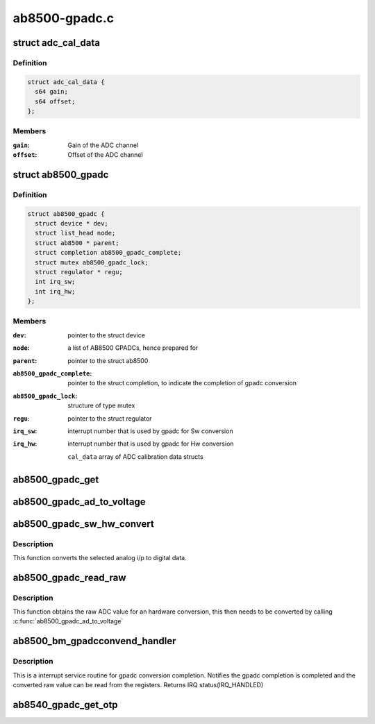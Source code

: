 .. -*- coding: utf-8; mode: rst -*-

==============
ab8500-gpadc.c
==============


.. _`adc_cal_data`:

struct adc_cal_data
===================

.. c:type:: adc_cal_data

    Table for storing gain and offset for the calibrated ADC channels


.. _`adc_cal_data.definition`:

Definition
----------

.. code-block:: c

  struct adc_cal_data {
    s64 gain;
    s64 offset;
  };


.. _`adc_cal_data.members`:

Members
-------

:``gain``:
    Gain of the ADC channel

:``offset``:
    Offset of the ADC channel




.. _`ab8500_gpadc`:

struct ab8500_gpadc
===================

.. c:type:: ab8500_gpadc

    AB8500 GPADC device information


.. _`ab8500_gpadc.definition`:

Definition
----------

.. code-block:: c

  struct ab8500_gpadc {
    struct device * dev;
    struct list_head node;
    struct ab8500 * parent;
    struct completion ab8500_gpadc_complete;
    struct mutex ab8500_gpadc_lock;
    struct regulator * regu;
    int irq_sw;
    int irq_hw;
  };


.. _`ab8500_gpadc.members`:

Members
-------

:``dev``:
    pointer to the struct device

:``node``:
    a list of AB8500 GPADCs, hence prepared for

:``parent``:
    pointer to the struct ab8500

:``ab8500_gpadc_complete``:
    pointer to the struct completion, to indicate
    the completion of gpadc conversion

:``ab8500_gpadc_lock``:
    structure of type mutex

:``regu``:
    pointer to the struct regulator

:``irq_sw``:
    interrupt number that is used by gpadc for Sw
    conversion

:``irq_hw``:
    interrupt number that is used by gpadc for Hw
    conversion

    ``cal_data``                        array of ADC calibration data structs




.. _`ab8500_gpadc_get`:

ab8500_gpadc_get
================

.. c:function:: struct ab8500_gpadc *ab8500_gpadc_get (char *name)

    returns a reference to the primary AB8500 GPADC (i.e. the first GPADC in the instance list)

    :param char \*name:

        *undescribed*



.. _`ab8500_gpadc_ad_to_voltage`:

ab8500_gpadc_ad_to_voltage
==========================

.. c:function:: int ab8500_gpadc_ad_to_voltage (struct ab8500_gpadc *gpadc, u8 channel, int ad_value)

    Convert a raw ADC value to a voltage

    :param struct ab8500_gpadc \*gpadc:

        *undescribed*

    :param u8 channel:

        *undescribed*

    :param int ad_value:

        *undescribed*



.. _`ab8500_gpadc_sw_hw_convert`:

ab8500_gpadc_sw_hw_convert
==========================

.. c:function:: int ab8500_gpadc_sw_hw_convert (struct ab8500_gpadc *gpadc, u8 channel, u8 avg_sample, u8 trig_edge, u8 trig_timer, u8 conv_type)

    gpadc conversion

    :param struct ab8500_gpadc \*gpadc:

        *undescribed*

    :param u8 channel:
        analog channel to be converted to digital data

    :param u8 avg_sample:
        number of ADC sample to average

    :param u8 trig_edge:

        *undescribed*

    :param u8 trig_timer:
        selected ADC trigger delay timer

    :param u8 conv_type:
        selected conversion type (HW or SW conversion)



.. _`ab8500_gpadc_sw_hw_convert.description`:

Description
-----------

This function converts the selected analog i/p to digital
data.



.. _`ab8500_gpadc_read_raw`:

ab8500_gpadc_read_raw
=====================

.. c:function:: int ab8500_gpadc_read_raw (struct ab8500_gpadc *gpadc, u8 channel, u8 avg_sample, u8 trig_edge, u8 trig_timer, u8 conv_type)

    gpadc read

    :param struct ab8500_gpadc \*gpadc:

        *undescribed*

    :param u8 channel:
        analog channel to be read

    :param u8 avg_sample:
        number of ADC sample to average

    :param u8 trig_edge:
        selected trig edge

    :param u8 trig_timer:
        selected ADC trigger delay timer

    :param u8 conv_type:
        selected conversion type (HW or SW conversion)



.. _`ab8500_gpadc_read_raw.description`:

Description
-----------

This function obtains the raw ADC value for an hardware conversion,
this then needs to be converted by calling :c:func:`ab8500_gpadc_ad_to_voltage`



.. _`ab8500_bm_gpadcconvend_handler`:

ab8500_bm_gpadcconvend_handler
==============================

.. c:function:: irqreturn_t ab8500_bm_gpadcconvend_handler (int irq, void *_gpadc)

    isr for gpadc conversion completion

    :param int irq:
        irq number

    :param void \*_gpadc:

        *undescribed*



.. _`ab8500_bm_gpadcconvend_handler.description`:

Description
-----------

This is a interrupt service routine for gpadc conversion completion.
Notifies the gpadc completion is completed and the converted raw value
can be read from the registers.
Returns IRQ status(IRQ_HANDLED)



.. _`ab8540_gpadc_get_otp`:

ab8540_gpadc_get_otp
====================

.. c:function:: void ab8540_gpadc_get_otp (struct ab8500_gpadc *gpadc, u16 *vmain_l, u16 *vmain_h, u16 *btemp_l, u16 *btemp_h, u16 *vbat_l, u16 *vbat_h, u16 *ibat_l, u16 *ibat_h)

    returns OTP values

    :param struct ab8500_gpadc \*gpadc:

        *undescribed*

    :param u16 \*vmain_l:

        *undescribed*

    :param u16 \*vmain_h:

        *undescribed*

    :param u16 \*btemp_l:

        *undescribed*

    :param u16 \*btemp_h:

        *undescribed*

    :param u16 \*vbat_l:

        *undescribed*

    :param u16 \*vbat_h:

        *undescribed*

    :param u16 \*ibat_l:

        *undescribed*

    :param u16 \*ibat_h:

        *undescribed*

